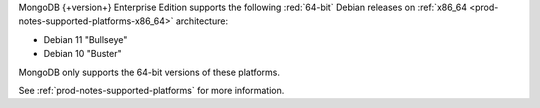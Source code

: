 MongoDB {+version+} Enterprise Edition supports the following
:red:`64-bit` Debian releases on 
:ref:`x86_64 <prod-notes-supported-platforms-x86_64>` architecture:

- Debian 11 "Bullseye"

- Debian 10 "Buster"

MongoDB only supports the 64-bit versions of these platforms.

See :ref:`prod-notes-supported-platforms` for more information.

